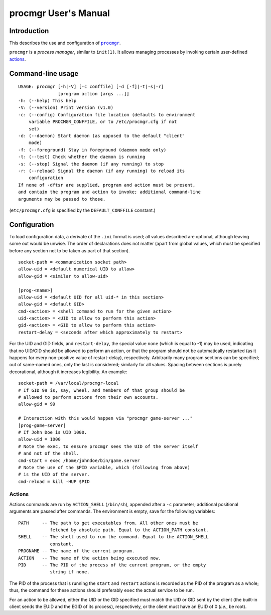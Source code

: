 =====================
procmgr User's Manual
=====================

Introduction
============

This describes the use and configuration of |procmgr|_.

``procmgr`` is a *process manager*, similar to ``init(1)``. It allows
managing processes by invoking certain user-defined actions_.

Command-line usage
==================

::

    USAGE: procmgr [-h|-V] [-c conffile] [-d [-f]|-t|-s|-r]
                   [program action [args ...]]
    -h: (--help) This help
    -V: (--version) Print version (v1.0)
    -c: (--config) Configuration file location (defaults to environment
        variable PROCMGR_CONFFILE, or to /etc/procmgr.cfg if not
        set)
    -d: (--daemon) Start daemon (as opposed to the default "client"
        mode)
    -f: (--foreground) Stay in foreground (daemon mode only)
    -t: (--test) Check whether the daemon is running
    -s: (--stop) Signal the daemon (if any running) to stop
    -r: (--reload) Signal the daemon (if any running) to reload its
        configuration
    If none of -dftsr are supplied, program and action must be present,
    and contain the program and action to invoke; additional command-line
    arguments may be passed to those.

(``etc/procmgr.cfg`` is specified by the ``DEFAULT_CONFFILE`` constant.)

Configuration
=============

To load configuration data, a derivate of the ``.ini`` format is used; all
values described are optional, although leaving some out would be unwise.
The order of declarations does not matter (apart from global values, which
must be specified before any section not to be taken as part of that
section).

::

    socket-path = <communication socket path>
    allow-uid = <default numerical UID to allow>
    allow-gid = <similar to allow-uid>

    [prog-<name>]
    allow-uid = <default UID for all uid-* in this section>
    allow-gid = <default GID>
    cmd-<action> = <shell command to run for the given action>
    uid-<action> = <UID to allow to perform this action>
    gid-<action> = <GID to allow to perform this action>
    restart-delay = <seconds after which approximately to restart>

For the UID and GID fields, and ``restart-delay``, the special value ``none``
(which is equal to -1) may be used, indicating that no UID/GID should be
allowed to perform an action, or that the program should not be
automatically restarted (as it happens for every non-positive value of
restart-delay), respectively.
Arbitrarily many program sections can be specified; out of same-named
ones, only the last is considered; similarly for all values. Spacing
between sections is purely decorational, although it increases legibility.
An example::

    socket-path = /var/local/procmgr-local
    # If GID 99 is, say, wheel, and members of that group should be
    # allowed to perform actions from their own accounts.
    allow-gid = 99

    # Interaction with this would happen via "procmgr game-server ..."
    [prog-game-server]
    # If John Doe is UID 1000.
    allow-uid = 1000
    # Note the exec, to ensure procmgr sees the UID of the server itself
    # and not of the shell.
    cmd-start = exec /home/johndoe/bin/game.server
    # Note the use of the $PID variable, which (following from above)
    # is the UID of the server.
    cmd-reload = kill -HUP $PID

Actions
-------

Actions commands are run by ``ACTION_SHELL`` (``/bin/sh``), appended after
a ``-c`` parameter; additional positional arguments are passed after
commands. The environment is empty, save for the following variables::

    PATH     -- The path to get executables from. All other ones must be
                fetched by absolute path. Equal to the ACTION_PATH constant.
    SHELL    -- The shell used to run the command. Equal to the ACTION_SHELL
                constant.
    PROGNAME -- The name of the current program.
    ACTION   -- The name of the action being executed now.
    PID      -- The PID of the process of the current program, or the empty
                string if none.

The PID of the process that is running the ``start`` and ``restart`` actions
is recorded as the PID of the program as a whole; thus, the command for
these actions should preferably ``exec`` the actual service to be run.

For an action to be allowed, either the UID or the GID specified must match
the UID or GID sent by the client (the built-in client sends the EUID and the
EGID of its process), respectively, or the client must have an EUID of 0
(*i.e.*, be root).

.. |procmgr| replace:: ``procmgr``
.. _procmgr: https://github.com/CylonicRaider/procmgr
